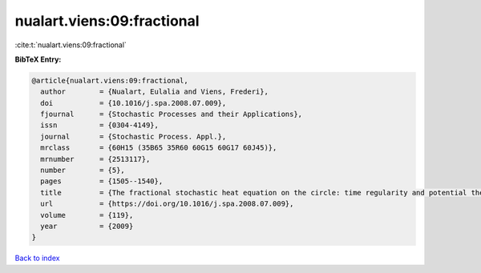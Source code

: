 nualart.viens:09:fractional
===========================

:cite:t:`nualart.viens:09:fractional`

**BibTeX Entry:**

.. code-block:: bibtex

   @article{nualart.viens:09:fractional,
     author        = {Nualart, Eulalia and Viens, Frederi},
     doi           = {10.1016/j.spa.2008.07.009},
     fjournal      = {Stochastic Processes and their Applications},
     issn          = {0304-4149},
     journal       = {Stochastic Process. Appl.},
     mrclass       = {60H15 (35B65 35R60 60G15 60G17 60J45)},
     mrnumber      = {2513117},
     number        = {5},
     pages         = {1505--1540},
     title         = {The fractional stochastic heat equation on the circle: time regularity and potential theory},
     url           = {https://doi.org/10.1016/j.spa.2008.07.009},
     volume        = {119},
     year          = {2009}
   }

`Back to index <../By-Cite-Keys.html>`_
